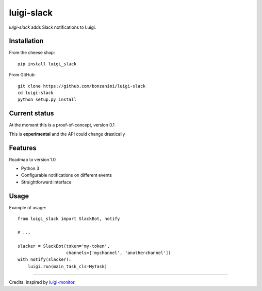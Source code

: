 luigi-slack
===========

`luigi-slack` adds Slack notifications to Luigi.

Installation
------------

From the cheese shop::

    pip install luigi_slack


From GitHub::

    git clone https://github.com/bonzanini/luigi-slack
    cd luigi-slack
    python setup.py install


Current status
--------------

At the moment this is a proof-of-concept, version 0.1

This is **experimental** and the API could change drastically


Features
--------

Roadmap to version 1.0

- Python 3
- Configurable notifications on different events
- Straightforward interface


Usage
-----

Example of usage::

    from luigi_slack import SlackBot, notify

    # ...

    slacker = SlackBot(token='my-token',
                       channels=['mychannel', 'anotherchannel'])
    with notify(slacker):
        luigi.run(main_task_cls=MyTask)

--------

Credits: inspired by `luigi-monitor <https://github.com/hudl/luigi-monitor>`_.
